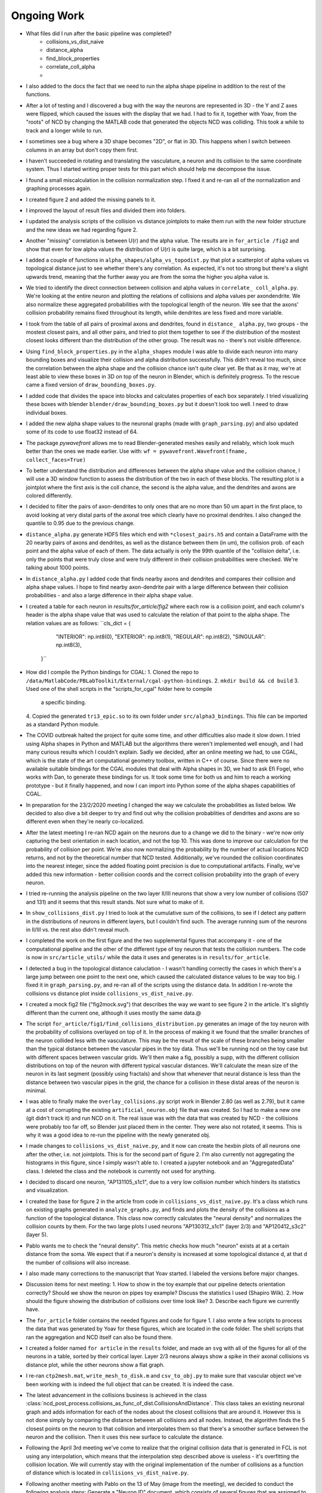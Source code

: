 ------------
Ongoing Work
------------
* What files did I run after the basic pipeline was completed?
        - collisions_vs_dist_naive
        - distance_alpha
        - find_block_properties
        - correlate_coll_alpha
        - 
* I also added to the docs the fact that we need to run the alpha shape pipeline
  in addition to the rest of the functions.

* After a lot of testing and I discovered a bug with the way the neurons are
  represented in 3D - the Y and Z axes were flipped, which caused the issues
  with the display that we had. I had to fix it, together with Yoav, from the
  "roots" of NCD by changing the MATLAB code that generated the objects NCD was
  colliding. This took a while to track and a longer while to run.

* I sometimes see a bug where a 3D shape becomes "2D", or flat in 3D. This
  happens when I switch between columns in an array but don't copy them first.

* I haven't succeeded in rotating and translating the vasculature, a neuron and
  its collision to the same coordinate system. Thus I started writing proper
  tests for this part which should help me decompose the issue.

* I found a small miscalculation in the collision normalization step. I fixed
  it and re-ran all of the normalization and graphing processes again.

* I created figure 2 and added the missing panels to it.

* I improved the layout of result files and divided them into folders.

* I updated the analysis scripts of the collision vs distance jointplots to make them run with the
  new folder structure and the new ideas we had regarding figure 2.

* Another "missing" correlation is between U(r) and the alpha value. The results are in ``for_article
  /fig2`` and show that even for low alpha values the distribution of U(r) is quite large, which
  is a bit surprising.

* I added a couple of functions in ``alpha_shapes/alpha_vs_topodist.py`` that plot a scatterplot
  of alpha values vs topological distance just to see whether there's any correlation. As expected,
  it's not too strong but there's a slight upwards trend, meaning that the further away you
  are from the soma the higher you alpha value is.

* We tried to identify the direct connection between collision and alpha values in ``correlate_
  coll_alpha.py``. We're looking at the entire neuron and plotting the relations of collisions
  and alpha values per axon\dendrite. We also normalize these aggregated probabilities with
  the topological length of the neuron. We see that the axons' collision probability remains
  fixed throughout its length, while dendrites are less fixed and more variable.

* I took from the table of all pairs of proximal axons and dendrites, found in ``distance_
  alpha.py``, two groups - the mostest closest pairs, and all other pairs, and tried to plot
  them together to see if the distribution of the mostest closest looks different than the
  distribution of the other group. The result was no - there's not visible difference.

* Using ``find_block_properties.py`` in the ``alpha_shapes`` module I was able to divide
  each neuron into many bounding boxes and visualize their collision and alpha distribution
  successfully. This didn't reveal too much, since the correlation between the alpha shape
  and the collision chance isn't quite clear yet. Be that as it may, we're at least able to
  view these boxes in 3D on top of the neuron in Blender, which is definitely progress.
  To the rescue came a fixed version of ``draw_bounding_boxes.py``.

* I added code that divides the space into blocks and calculates properties of each box
  separately. I tried visualizing these boxes with blender ``blender/draw_bounding_boxes.py``
  but it doesn't look too well. I need to draw individual boxes.

* I added the new alpha shape values to the neuronal graphs (made with ``graph_parsing.py``)
  and also updated some of its code to use float32 instead of 64.

* The package `pywavefront` allows me to read Blender-generated meshes
  easily and reliably, which look much better than the ones we made earlier.
  Use with: ``wf = pywavefront.Wavefront(fname, collect_faces=True)``

* To better understand the distribution and differences between the alpha shape value
  and the collision chance, I will use a 3D window function to assess the distribution
  of the two in each of these blocks. The resulting plot is a jointplot where the first
  axis is the coll chance, the second is the alpha value, and the dendrites and axons
  are colored differently.

* I decided to filter the pairs of axon-dendrites to only ones that are no more than
  50 um apart in the first place, to avoid looking at very distal parts of the axonal
  tree which clearly have no proximal dendrites. I also changed the quantile to 0.95
  due to the previous change.

* ``distance_alpha.py`` generate HDF5 files which end with ``*closest_pairs.h5`` and
  contain a DataFrame with the 20 nearby pairs of axons and dendrites, as well as the
  distance between them (in um), the collision prob. of each point and the alpha value
  of each of them. The data actually is only the 99th quantile of the "collision delta",
  i.e. only the points that were truly close and were truly different in their collision
  probabilities were checked. We're talking about 1000 points.

* In ``distance_alpha.py`` I added code that finds nearby axons and dendrites and compares
  their collision and alpha shape values. I hope to find nearby axon-dendrite pair with
  a large difference between their collision probabilities - and also a large difference
  in their alpha shape value.

* I created a table for each neuron in `results/for_article/fig2` where each row
  is a collision point, and each column's header is the alpha shape value that was
  used to calculate the relation of that point to the alpha shape. The relation
  values are as follows:
  ``cls_dict = {
        "INTERIOR": np.int8(0),
        "EXTERIOR": np.int8(1),
        "REGULAR": np.int8(2),
        "SINGULAR": np.int8(3),
    }``

* How did I compile the Python bindings for CGAL:
  1. Cloned the repo to ``/data/MatlabCode/PBLabToolkit/External/cgal-python-bindings``.
  2. ``mkdir build && cd build``
  3. Used one of the shell scripts in the "scripts_for_cgal" folder here to compile
     a specific binding.
  4. Copied the generated ``tri3_epic.so`` to its own folder under ``src/alpha3_bindings``.
  This file can be imported as a standard Python module.

* The COVID outbreak halted the project for quite some time, and other difficulties
  also made it slow down. I tried using Alpha shapes in Python and MATLAB but
  the algorithms there weren't implemented well enough, and I had many curious
  results which I couldn't explain. Sadly we decided, after an online meeting we
  had, to use CGAL, which is the state of the art computational geometry toolbox,
  written in C++ of course. Since there were no available suitable bindings for
  the CGAL modules that deal with Alpha shapes in 3D, we had to ask Efi Fogel,
  who works with Dan, to generate these bindings for us. It took some time for both
  us and him to reach a working prototype - but it finally happened, and now I can
  import into Python some of the alpha shapes capabilities of CGAL.

* In preparation for the 23/2/2020 meeting I changed the way we calculate the
  probabilities as listed below. We decided to also dive a bit deeper to try and
  find out why the collision probablities of dendrites and axons are so different
  even when they're nearly co-localized.

* After the latest meeting I re-ran NCD again on the neurons due to a change we
  did to the binary - we're now only capturing the best orientation in each
  location, and not the top 10. This was done to improve our calculation for
  the probability of collision per point. We're also now normalizing the probability
  by the number of actual locations NCD returns, and not by the theoretical number
  that NCD tested. Additionally, we've rounded the collision coordinates into the
  nearest integer, since the added floating point precision is due to computational
  artifacts. Finally, we've added this new information - better collision coords and
  the correct collision probability into the graph of every neuron.

* I tried re-running the analysis pipeline on the two layer II/III neurons that
  show a very low number of collisions (507 and 131) and it seems that this
  result stands. Not sure what to make of it.

* In ``show_collisions_dist.py`` I tried to look at the cumulative sum of the collisions,
  to see if I detect any pattern in the distributions of neurons in different
  layers, but I couldn't find such. The average running sum of the neurons in II/III
  vs. the rest also didn't reveal much.

* I completed the work on the first figure and the two supplemental figures
  that accompany it - one of the computational pipeline and the other of the
  different type of toy neuron that tests the collision numbers. The code is
  now in ``src/article_utils/`` while the data it uses and generates is in
  ``results/for_article``.

* I detected a bug in the topological distance caluclation - I wasn't handling
  correctly the cases in which there's a large jump between one point to the
  next one, which caused the calculated distance values to be way too big.
  I fixed it in ``graph_parsing.py``, and re-ran all of the scripts using the
  distance data. In addition I re-wrote the collisions vs distance plot inside
  ``collisions_vs_dist_naive.py``.

* I created a mock fig2 file ("fig2mock.svg") that describes the way we want
  to see figure 2 in the article. It's slightly different than the current one,
  although it uses mostly the same data.@

* The script ``for_article/fig1/find_collisions_distribution.py`` generates
  an image of the toy neuron with the probability of collisions overlayed
  on top of it. In the process of making it we found that the smaller branches
  of the neuron collided less with the vasculature. This may be the result of
  the scale of these branches being smaller than the typical distance between
  the vascular pipes in the toy data. Thus we'll be running ncd on the toy
  case but with different spaces between vascular grids. We'll then make a fig,
  possibly a supp, with the different collision distributions on top of the
  neuron with different typical vascular distances. We'll calculate the mean
  size of the neuron in its last segment (possibly using fractals) and show
  that whenever that neural distance is less than the distance between two
  vascular pipes in the grid, the chance for a collision in these distal areas
  of the neuron is minimal.

* I was able to finally make the ``overlay_collisions.py`` script work in
  Blender 2.80 (as well as 2.79), but it came at a cost of corrupting the
  existing ``artificial_neuron.obj`` file that was created. So I had to
  make a new one (git didn't track it) and run NCD on it. The real issue
  was with the data that was created by NCD - the collisions were probably
  too far off, so Blender just placed them in the center. They were also
  not rotated, it seems. This is why it was a good idea to re-run the pipeline
  with the newly generated obj.

* I made changes to ``collisions_vs_dist_naive.py``, and it now can create
  the hexbin plots of all neurons one after the other, i.e. not jointplots.
  This is for the second part of figure 2. I'm also currently not aggregating
  the histograms in this figure, since I simply wasn't able to. I created a
  jupyter notebook and an "AggregatedData" class. I deleted the class and
  the notebook is currently not used for anything.

* I decided to discard one neuron, "AP131105_s1c1", due to a very low collision
  number which hinders its statistics and visualization.

* I created the base for figure 2 in the article from code in
  ``collisions_vs_dist_naive.py``. It's a class which runs on existing
  graphs generated in ``analyze_graphs.py``, and finds and plots the
  density of the collisions as a function of the topological distance.
  This class now correctly calculates the "neural density" and normalizes
  the collision counts by them. For the two large plots I used neurons
  "AP130312_s1c1" (layer 2/3) and "AP120412_s3c2" (layer 5).

* Pablo wants me to check the "neural density". This metric checks how much
  "neuron" exists at at a certain distance from the soma. We expect that if
  a neuron's density is increased at some topological distance d, at that
  d the number of collisions will also increase.

* I also made many corrections to the manuscript that Yoav started.
  I labeled the versions before major changes.

* Discussion items for next meeting:
  1. How to show in the toy example that our pipeline detects orientation
  correctly? Should we show the neuron on pipes toy example? Discuss the
  statistics I used (Shapiro Wilk).
  2. How should the figure showing the distribution of collisions over time
  look like?
  3. Describe each figure we currently have.

* The ``for_article`` folder contains the needed figures and code for figure 1.
  I also wrote a few scripts to process the data that was generated by Yoav
  for these figures, which are located in the code folder. The shell scripts
  that ran the aggregation and NCD itself can also be found there.

* I created a folder named ``for article`` in the ``results`` folder, and made
  an ``svg`` with all of the figures for all of the neurons in a table, sorted
  by their cortical layer. Layer 2/3 neurons always show a spike in their
  axonal collisions vs distance plot, while the other neurons show a flat
  graph.

* I re-ran ``ctp2mesh.mat``, ``write_mesh_to_disk.m`` and ``csv_to_obj.py``
  to make sure that vascular object we've been working with is indeed the
  full object that can be created. It is indeed the case.

* The latest advancement in the collisions business is achieved in the class
  :class:`ncd_post_process.collisions_as_func_of_dist.CollisionsAndDistance`.
  This class takes an existing neuronal graph and adds information for each of
  the nodes about the closest collisions that are around it. However this is not
  done simply by comparing the distance between all collisions and all nodes.
  Instead, the algorithm finds the 5 closest points on the neuron to that
  collision and interpolates them so that there's a smoother surface
  between the neuron and the collision. Then it uses this new surface to
  calculate the distance.

* Following the April 3rd meeting we've come to realize that the original
  collision data that is generated in FCL is not using any interpolation, which means
  that the interpolation step described above is useless - it's overfitting
  the collision location. We will currently stay with the original implementation of
  the number of collisions as a function of distance which is located in
  ``collisions_vs_dist_naive.py``.

.. image:: work.jpg

* Following another meeting with Pablo on the 13 of May (image from the meeting),
  we decided to conduct the following analysis steps: Generate a "Neuron ID"
  document, which consists of several figures that are assigned to each neuron
  in our list:

  1. An image derived from Neurolucida's XML tree.
  #. An image of the mesh object as was received by FCL.
  #. A visualization of the neuron from Blender showing the collisions overlayed
     on the different neurites. The colors should resemble the original paper
     (blue is axon, orange is dendrite) and the actual way to represent the
     collisions might either be with a blob or by coloring the actual neuronal
     surface.
  #. A graph showing the number of collisions as a function of the topological
     distance.
  #. A graph showing the number of collisions as a function of :math:`U_n(r)`,
     which is the number of points on the neuron encompassed by a sphere with
     radius :math:`r` centered around a point on the neuronal tree. The graph
     should contain data from multiple :math:`r` values in different colors.
  #. A graph showing the number of collisions as a function of :math:`U_v(r)`,
     the total volume of the vasculature encompassed by a sphere with radius
     :math:`r` centered around a point on the neuronal tree.
  #. A scatter plot showing the values of :math:`U_n(r)` and :math:`U_v(r)` as
     a function of the topological distance of that point.
  #. 3D scatter plot for each point on the neuronal tree showing its assigned
     number of collisions, :math:`U_n(r)` and :math:`U_v(r)`.

  The code for these figures will be located in ``ncd_post_process/create_neuron_id``.

* The code in ``ncd_post_process/create_neuron_id/compare_collisions_with_density.py``
  creates a scatter plot of the number of collisions as a function of the
  density of a given neuronal point (shown below). We sometimes see two
  population of points on the dendritic tree - the lower and upper one. We see
  that the more complex a neural point is, the less likely it is to encounter
  a blood vessel.

.. image:: coll_dens.png

* Due to the two populations which are visible in the scatter plot, we wish
  to display the points of that upper cloud on a neuron, probably using Blender.
  We'd also like to change the scale of the y-axis, so that it would show the
  "probability of collision", i.e. the fraction of collisions a point experienced
  out of the total iteration steps it has undergone. The scale of the y-axis will
  be [0, 1], with 1 being a 100% chance to collide with a blood vessel in every
  iteration (= neuron orientation).

* In May 26 I updated the y-axis of ``ncd_post_process/create_neuron_id/compare_collisions_with_density.py``
to be P(collision). This is calculated by dividing the number of collision by
100k, since we currently have 10k locations per cell, and we keep the data from
10 orientations.

* Meeting with Dan @ 26.5:

    1. Show the collisions on the neurons with Blender.
    #. Re-run NCD with lower collision thresholds, i.e. only permit locations
       and orientations that contain 20, 40, 50 collisions in total.
    #. Yoav will calculate :math:`U(r)` for all points on the vascular tree, for
       multiple :math:`r`s. Once he does that we want to match between each
       collision and its closest point on the vascular tree, essentially
       creating a mirror image of the collisions on top of the vasculature.
    #. The 3D scatter plot mentioned above is also important in understanding
       the relations between the points on the neuronal tree.
    #. Add to the scatter plots the distribution of the points on each axis.

* As a preparation for the upcoming 26.6 meeting, I've created a mini-ID PDF
figure for each neuron. The PDF contains a plot of the numbers of collision as
a function of :math:`U(r=10)`, with the distributions of :math:`U(r)` and the # collisions
on each side. It also contains a Blender render of the neuron with 3 axial
projections of the neuron overlayed with the number of collisions it felt
on each pixel. All plots were generated manually in Blender, with py3DN
and :class:`blender/overlay_collisions.py`.

* For the same meeting, I also added the method ``get_top_colls_percentile`` to
:class:`BranchDensityAndCollisions` as a way to save to disk only the locations
that had the highest chance to collide with blood vessels. I then followed by
using Blender to show the collisions on top of each neuron. It seems that
for the most part, these locations are on
 the dendritic tree of the neuron,
rather than on its axon.

* Yoav supplied the file ``calc_u_for_vascular.py`` which returns the :math:`U(r)`
value for each point on the vascular tree. The script takes
about 90 minutes to run for a single :math:`r` on Cortex. The next step is
to pair each collision with the appropriate :math:`U(r)` value, just like
I did for the neurons.

* In ``compare_collisions_with_density.py`` I added a function :func:`run_ur_topodist()`
which creates an instance of the class :class:`BranchDensityAndDist` which
ultimately plots the density :math:`U(r)` as a function of the topological
distance of a given point on the neural tree. The same trendline that appears
in the r=10 case is prominent in smaller R's as well.

* In ``compare_collisions_with_density.py`` I added a function
:func:`run_collisions_dens_jointplot_multiple_r()`
which plots the collisions as a function of density jointplot for a single
neuron with multiple R's (for :math:`U(r)`). The "double hump" trend is visible in
the different R's as well, suggesting that it's not an artifact of the r=10
measurement, but a true characteristic of the distribution.

* I installed blender at ``~/blender-2.79b-...`` to visualize large vascular
3D models.



